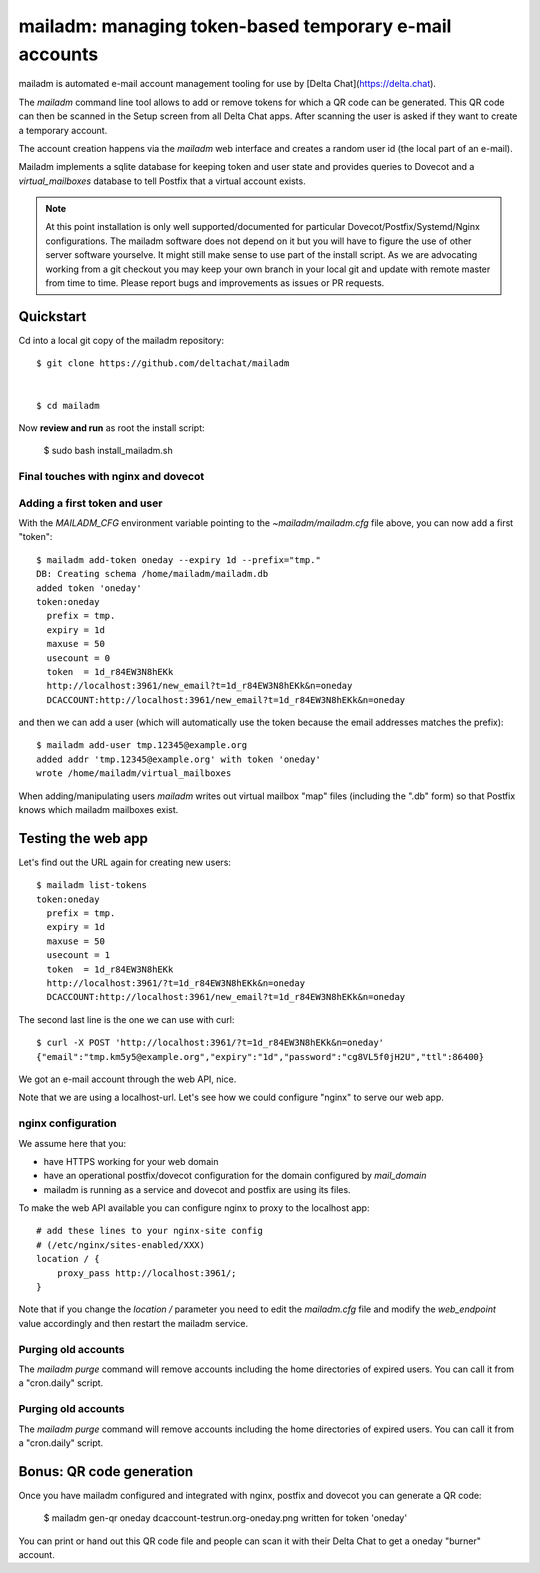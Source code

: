 mailadm: managing token-based temporary e-mail accounts
========================================================

mailadm is automated e-mail account management tooling
for use by [Delta Chat](https://delta.chat).

The `mailadm` command line tool allows to add or remove tokens
for which a QR code can be generated. This QR code can then be
scanned in the Setup screen from all Delta Chat apps. After scanning
the user is asked if they want to create a temporary account.

The account creation happens via the `mailadm` web interface
and creates a random user id (the local part of an e-mail).

Mailadm implements a sqlite database for keeping token and user state
and provides queries to Dovecot and a `virtual_mailboxes` database
to tell Postfix that a virtual account exists.

.. note::

    At this point installation is only well supported/documented for particular
    Dovecot/Postfix/Systemd/Nginx configurations. The mailadm software does
    not depend on it but you will have to figure the use of other server software
    yourselve. It might still make sense to use part of the install script.
    As we are advocating working from a git checkout you may keep your own
    branch in your local git and update with remote master from time to time.
    Please report bugs and improvements as issues or PR requests.


Quickstart
----------

Cd into a local git copy of the mailadm repository::

    $ git clone https://github.com/deltachat/mailadm


    $ cd mailadm


Now **review and run** as root the install script:

    $ sudo bash install_mailadm.sh


Final touches with nginx and dovecot
++++++++++++++++++++++++++++++++++++

Adding a first token and user
++++++++++++++++++++++++++++++

With the `MAILADM_CFG` environment variable
pointing to the `~mailadm/mailadm.cfg` file above,
you can now add a first "token"::

    $ mailadm add-token oneday --expiry 1d --prefix="tmp."
    DB: Creating schema /home/mailadm/mailadm.db
    added token 'oneday'
    token:oneday
      prefix = tmp.
      expiry = 1d
      maxuse = 50
      usecount = 0
      token  = 1d_r84EW3N8hEKk
      http://localhost:3961/new_email?t=1d_r84EW3N8hEKk&n=oneday
      DCACCOUNT:http://localhost:3961/new_email?t=1d_r84EW3N8hEKk&n=oneday

and then we can add a user (which will automatically use the token
because the email addresses matches the prefix)::

    $ mailadm add-user tmp.12345@example.org
    added addr 'tmp.12345@example.org' with token 'oneday'
    wrote /home/mailadm/virtual_mailboxes

When adding/manipulating users `mailadm` writes out
virtual mailbox "map" files (including the ".db" form)
so that Postfix knows which mailadm mailboxes exist.


Testing the web app
-----------------------------

Let's find out the URL again for creating new users::

    $ mailadm list-tokens
    token:oneday
      prefix = tmp.
      expiry = 1d
      maxuse = 50
      usecount = 1
      token  = 1d_r84EW3N8hEKk
      http://localhost:3961/?t=1d_r84EW3N8hEKk&n=oneday
      DCACCOUNT:http://localhost:3961/new_email?t=1d_r84EW3N8hEKk&n=oneday

The second last line is the one we can use with curl::

   $ curl -X POST 'http://localhost:3961/?t=1d_r84EW3N8hEKk&n=oneday'
   {"email":"tmp.km5y5@example.org","expiry":"1d","password":"cg8VL5f0jH2U","ttl":86400}

We got an e-mail account through the web API, nice.

Note that we are using a localhost-url.  Let's see how
we could configure "nginx" to serve our web app.


nginx configuration
++++++++++++++++++++++++++++

We assume here that you:

- have HTTPS working for your web domain

- have an operational postfix/dovecot configuration for the domain
  configured by `mail_domain`

- mailadm is running as a service and dovecot and postfix are using its files.

To make the web API available you can configure nginx
to proxy to the localhost app::

    # add these lines to your nginx-site config
    # (/etc/nginx/sites-enabled/XXX)
    location / {
        proxy_pass http://localhost:3961/;
    }

Note that if you change the `location /` parameter you need to edit
the `mailadm.cfg` file and modify the `web_endpoint` value accordingly
and then restart the mailadm service.


Purging old accounts
++++++++++++++++++++++++

The `mailadm purge` command will remove accounts
including the home directories of expired users.
You can call it from a "cron.daily" script.

Purging old accounts
++++++++++++++++++++++++

The `mailadm purge` command will remove accounts
including the home directories of expired users.
You can call it from a "cron.daily" script.



Bonus: QR code generation
---------------------------

Once you have mailadm configured and integrated with
nginx, postfix and dovecot you can generate a QR code:

    $ mailadm gen-qr oneday
    dcaccount-testrun.org-oneday.png written for token 'oneday'

You can print or hand out this QR code file and people can scan it with
their Delta Chat to get a oneday "burner" account.

